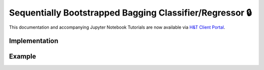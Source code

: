 .. _implementations-sb_bagging:

=========================================================
Sequentially Bootstrapped Bagging Classifier/Regressor 🔒
=========================================================

This documentation and accompanying Jupyter Notebook Tutorials are now available via
`H&T Client Portal <https://portal.hudsonthames.org/dashboard/product/LFKd0IJcZa91PzVhALlJ>`__.

Implementation
##############

Example
#######
